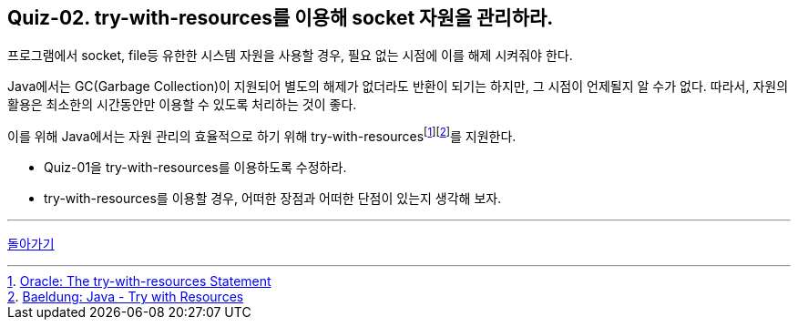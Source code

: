 == Quiz-02. try-with-resources를 이용해 socket 자원을 관리하라.

프로그램에서 socket, file등 유한한 시스템 자원을 사용할 경우, 필요 없는 시점에 이를 해제 시켜줘야 한다.

Java에서는 GC(Garbage Collection)이 지원되어 별도의 해제가 없더라도 반환이 되기는 하지만, 그 시점이 언제될지 알 수가 없다.
따라서, 자원의 활용은 최소한의 시간동안만 이용할 수 있도록 처리하는 것이 좋다.

이를 위해 Java에서는 자원 관리의 효율적으로 하기 위해 try-with-resourcesfootnote:[https://docs.oracle.com/javase/tutorial/essential/exceptions/tryResourceClose.html[Oracle: The try-with-resources Statement]]footnote:[https://www.baeldung.com/java-try-with-resources[Baeldung: Java - Try with Resources]]를 지원한다.

* Quiz-01을 try-with-resources를 이용하도록 수정하라.
* try-with-resources를 이용할 경우, 어떠한 장점과 어떠한 단점이 있는지 생각해 보자.



---
link:../02.java_socket_Communication.adoc[돌아가기]


